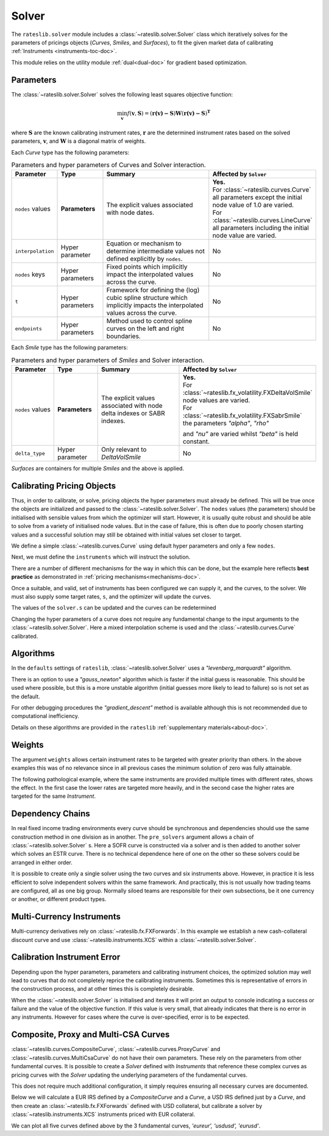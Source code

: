 .. _c-solver-doc:

.. ipython:: python
   :suppress:

   import warnings
   warnings.filterwarnings('always')
   from rateslib import *
   import matplotlib.pyplot as plt
   from datetime import datetime as dt
   import numpy as np

***********
Solver
***********

The ``rateslib.solver`` module includes a :class:`~rateslib.solver.Solver` class
which iteratively solves for the parameters of pricings objects (*Curves*, *Smiles*,
and *Surfaces*), to fit the given market data of
calibrating :ref:`Instruments <instruments-toc-doc>`.

This module relies on the utility module :ref:`dual<dual-doc>` for gradient based
optimization.

.. autosummary::
   rateslib.solver.Solver

Parameters
***********

The :class:`~rateslib.solver.Solver` solves the following least squares
objective function:

.. math::

   \min_\mathbf{v} f(\mathbf{v}, \mathbf{S}) = (\mathbf{r(v)-S})\mathbf{W}(\mathbf{r(v)-S})^\mathbf{T}

where :math:`\mathbf{S}` are the known calibrating instrument rates,
:math:`\mathbf{r}` are the determined instrument rates based on the solved parameters,
:math:`\mathbf{v}`, and :math:`\mathbf{W}` is a diagonal matrix of weights.

Each *Curve* type has the following parameters:

.. list-table:: Parameters and hyper parameters of Curves and Solver interaction.
   :widths: 15 15 35 35
   :header-rows: 1

   * - Parameter
     - Type
     - Summary
     - Affected by ``Solver``
   * - ``nodes`` values
     - **Parameters**
     - The explicit values associated with node dates.
     - | **Yes.**
       | For :class:`~rateslib.curves.Curve` all parameters except the initial node value of 1.0 are varied.
       | For :class:`~rateslib.curves.LineCurve` all parameters including the initial node value are varied.
   * - ``interpolation``
     - Hyper parameter
     - Equation or mechanism to determine intermediate values not defined explicitly
       by ``nodes``.
     - No
   * - ``nodes`` keys
     - Hyper parameters
     - Fixed points which implicitly impact the interpolated values across the curve.
     - No
   * - ``t``
     - Hyper parameters
     - Framework for defining the (log) cubic spline structure which implicitly impacts
       the interpolated values across the curve.
     - No
   * - ``endpoints``
     - Hyper parameters
     - Method used to control spline curves on the left and right boundaries.
     - No

Each *Smile* type has the following parameters:

.. list-table:: Parameters and hyper parameters of *Smiles* and Solver interaction.
   :widths: 15 15 35 35
   :header-rows: 1

   * - Parameter
     - Type
     - Summary
     - Affected by ``Solver``
   * - ``nodes`` values
     - **Parameters**
     - The explicit values associated with node delta indexes or SABR indexes.
     - | **Yes.**
       | For :class:`~rateslib.fx_volatility.FXDeltaVolSmile` node values are varied.
       | For :class:`~rateslib.fx_volatility.FXSabrSmile` the parameters *"alpha"*, *"rho"*
       and *"nu"* are varied whilst *"beta"* is held constant.
   * - ``delta_type``
     - Hyper parameter
     - Only relevant to *DeltaVolSmile*
     - No

*Surfaces* are containers for multiple *Smiles* and the above is applied.

Calibrating Pricing Objects
****************************

Thus, in order to calibrate, or solve, pricing objects the hyper parameters must already
be defined. This will be true once the objects are initialized and passed to the
:class:`~rateslib.solver.Solver`.
The ``nodes`` values (the parameters) should be initialised with sensible values
from which the optimizer will start. However, it is usually quite robust and should
be able to solve from a variety of initialised node values. But in the case of failure,
this is often due to poorly chosen starting values and a successful solution may still
be obtained with initial values set closer to target.

We define a simple :class:`~rateslib.curves.Curve` using default hyper parameters
and only a few ``nodes``.

.. ipython:: python

   ll_curve = Curve(
       nodes={
           dt(2022,1,1): 1.0,
           dt(2023,1,1): 0.99,
           dt(2024,1,1): 0.979,
           dt(2025,1,3): 0.967
       },
       id="curve",
   )

Next, we must define the ``instruments`` which will instruct the solution.

.. ipython:: python

   instruments = [
       IRS(dt(2022, 1, 1), "1Y", "A", curves="curve"),
       IRS(dt(2022, 1, 1), "2Y", "A", curves="curve"),
       IRS(dt(2022, 1, 1), "3Y", "A", curves="curve"),
   ]

There are a number of different mechanisms for the way in which this can be done,
but the example here reflects **best practice** as demonstrated in
:ref:`pricing mechanisms<mechanisms-doc>`.

Once a suitable, and valid, set of instruments has been configured we can supply it,
and the curves, to the solver. We must also supply some target rates, ``s``, and
the optimizer will update the curves.

.. ipython:: python

   solver = Solver(
       curves = [ll_curve],
       instruments = instruments,
       s = [1.0, 1.6, 2.0],
   )
   ll_curve.plot("1D")

.. plot::

   from rateslib import *
   import matplotlib.pyplot as plt
   from datetime import datetime as dt
   import numpy as np
   ll_curve = Curve(
       nodes={dt(2022,1,1): 1.0, dt(2023,1,1): 0.99, dt(2024,1,1): 0.965, dt(2025,1,1): 0.93},
       interpolation="log_linear",
       id="curve"
   )
   instruments = [
       IRS(dt(2022, 1, 1), "1Y", "A", curves="curve"),
       IRS(dt(2022, 1, 1), "2Y", "A", curves="curve"),
       IRS(dt(2022, 1, 1), "3Y", "A", curves="curve"),
   ]
   s = np.array([1.0, 1.6, 2.0])
   solver = Solver(
       curves = [ll_curve],
       instruments = instruments,
       s = s,
   )
   fig, ax, line = ll_curve.plot("1D")
   plt.show()

The values of the ``solver.s`` can be updated and the curves can be redetermined

.. ipython:: python

   print(instruments[1].rate(ll_curve).real)
   solver.s[1] = 1.5
   solver.iterate()
   print(instruments[1].rate(ll_curve).real)

Changing the hyper parameters of a curve does not require any fundamental
change to the input arguments to the :class:`~rateslib.solver.Solver`.
Here a mixed interpolation scheme is used and the :class:`~rateslib.curves.Curve`
calibrated.

.. ipython:: python

   mixed_curve = Curve(
       nodes={
           dt(2022,1,1): 1.0,
           dt(2023,1,1): 0.99,
           dt(2024,1,1): 0.965,
           dt(2025,1,3): 0.93,
       },
       interpolation="log_linear",
       t = [dt(2023,1,1), dt(2023,1,1), dt(2023,1,1), dt(2023,1,1), dt(2024,1,1), dt(2025,1,3), dt(2025,1,3), dt(2025,1,3), dt(2025,1,3)],
       id="curve",
   )
   solver = Solver(
       curves = [mixed_curve],
       instruments = instruments,
       s = [1.0, 1.5, 2.0],
   )
   ll_curve.plot("1D", comparators=[mixed_curve], labels=["log-linear", "mixed"])

.. plot::

   from rateslib import *
   import matplotlib.pyplot as plt
   from datetime import datetime as dt
   import numpy as np
   ll_curve = Curve(
       nodes={dt(2022,1,1): 1.0, dt(2023,1,1): 0.99, dt(2024,1,1): 0.965, dt(2025,1,3): 0.93},
       interpolation="log_linear",
       id="curve",
   )
   instruments = [
       IRS(dt(2022, 1, 1), "1Y", "A", curves="curve"),
       IRS(dt(2022, 1, 1), "2Y", "A", curves="curve"),
       IRS(dt(2022, 1, 1), "3Y", "A", curves="curve"),
   ]
   s = np.array([1.0, 1.5, 2.0])
   solver = Solver(
       curves = [ll_curve],
       instruments = instruments,
       s = s,
   )
   spline_curve = Curve(
       nodes={
           dt(2022,1,1): 1.0,
           dt(2023,1,1): 0.99,
           dt(2024,1,1): 0.965,
           dt(2025,1,3): 0.93,
       },
       t = [dt(2023,1,1), dt(2023,1,1), dt(2023,1,1), dt(2023,1,1), dt(2024,1,1), dt(2025,1,3), dt(2025,1,3), dt(2025,1,3), dt(2025,1,3)],
       id="curve",
   )
   solver = Solver(
       curves = [spline_curve],
       instruments = instruments,
       s = s,
   )
   fig, ax, lines = ll_curve.plot("1D", comparators=[spline_curve], labels=["log-linear", "mixed"])
   plt.show()

Algorithms
***********

In the ``defaults`` settings of ``rateslib``, :class:`~rateslib.solver.Solver` uses
a *"levenberg_marquardt"* algorithm.

There is an option to use a *"gauss_newton*" algorithm which is faster if the
initial guess is reasonable. This should be used where possible, but this is a more
unstable algorithm (initial guesses more likely to lead to failure) so is not set as the default.

For other debugging procedures the *"gradient_descent"* method is available although
this is not recommended due to computational inefficiency.

Details on these algorithms are provided in the ``rateslib``
:ref:`supplementary materials<about-doc>`.

Weights
********

The argument ``weights`` allows certain instrument rates to be targeted with
greater priority than others. In the above examples this was of no relevance since
in all previous cases the minimum solution of zero was fully attainable.

The following pathological example, where the same instruments are
provided multiple times with different rates, shows the effect. In the first case the
lower rates are targeted more heavily, and in the second case the higher rates are targeted
for the same *Instrument*.

.. ipython:: python

   instruments = [
       IRS(dt(2022, 1, 1), "1Y", "A", curves="curve"),
       IRS(dt(2022, 1, 1), "2Y", "A", curves="curve"),
       IRS(dt(2022, 1, 1), "3Y", "A", curves="curve"),
       IRS(dt(2022, 1, 1), "1Y", "A", curves="curve"),
       IRS(dt(2022, 1, 1), "2Y", "A", curves="curve"),
       IRS(dt(2022, 1, 1), "3Y", "A", curves="curve"),
   ]
   solver = Solver(
       curves = [mixed_curve],
       instruments = instruments,
       s = [1.0, 1.1, 1.2, 5.0, 5.1, 5.2],
       weights = [1, 1, 1, 1e-4, 1e-4, 1e-4],
   )
   for instrument in instruments:
       print(float(instrument.rate(solver=solver)))

   solver = Solver(
       curves = [mixed_curve],
       instruments = instruments,
       s = [1.0, 1.1, 1.2, 5.0, 5.1, 5.2],
       weights = [1e-4, 1e-4, 1e-4, 1, 1, 1],
   )
   for instrument in instruments:
       print(float(instrument.rate(solver=solver)))

Dependency Chains
******************

In real fixed income trading environments every curve should be synchronous and
dependencies should use the same construction method in one division as in another.
The ``pre_solvers`` argument allows a chain of :class:`~rateslib.solver.Solver` s.
Here a SOFR curve is constructed via a solver and is then added to another solver
which solves an ESTR curve. There is no technical dependence here of one on the
other so these solvers could be arranged in either order.

.. ipython:: python

   sofr_curve = Curve(
       nodes={
           dt(2022, 1, 1): 1.0,
           dt(2023, 1, 1): 1.0,
           dt(2024, 1, 1): 1.0,
           dt(2025, 1, 1): 1.0,
       },
       id="sofr",
   )
   sofr_instruments = [
       IRS(dt(2022, 1, 1), "1Y", "A", currency="usd", curves="sofr"),
       IRS(dt(2022, 1, 1), "2Y", "A", currency="usd", curves="sofr"),
       IRS(dt(2022, 1, 1), "3Y", "A", currency="usd", curves="sofr"),
   ]
   sofr_solver = Solver(
       curves = [sofr_curve],
       instruments = sofr_instruments,
       s = [2.5, 3.0, 3.5],
   )
   estr_curve = Curve(
       nodes={
           dt(2022, 1, 1): 1.0,
           dt(2023, 1, 1): 1.0,
           dt(2024, 1, 1): 1.0,
           dt(2025, 1, 1): 1.0,
       },
       id="estr",
   )
   estr_instruments = [
       IRS(dt(2022, 1, 1), "1Y", "A", currency="eur", curves="estr"),
       IRS(dt(2022, 1, 1), "2Y", "A", currency="eur", curves="estr"),
       IRS(dt(2022, 1, 1), "3Y", "A", currency="eur", curves="estr"),
   ]
   estr_solver = Solver(
       curves = [estr_curve],
       instruments = estr_instruments,
       s = [1.25, 1.5, 1.75],
       pre_solvers=[sofr_solver]
   )

It is possible to create only a single solver using the two curves and six instruments
above. However, in practice it is less efficient to solve independent solvers
within the same framework. And practically, this is not usually how trading teams are
configured, all as one big group. Normally siloed teams are responsible for their
own subsections, be it one currency or another, or different product types.

Multi-Currency Instruments
***************************

Multi-currency derivatives rely on :class:`~rateslib.fx.FXForwards`. In this
example we establish a new cash-collateral discount curve and use
:class:`~rateslib.instruments.XCS` within a :class:`~rateslib.solver.Solver`.

.. ipython:: python

   eurusd = Curve(
       nodes={
           dt(2022, 1, 1): 1.0,
           dt(2023, 1, 1): 1.0,
           dt(2024, 1, 1): 1.0,
           dt(2025, 1, 1): 1.0,
       },
       id="eurusd",
   )
   fxr = FXRates({"eurusd": 1.10}, settlement=dt(2022, 1, 3))
   fxf = FXForwards(
       fx_rates=fxr,
       fx_curves={
           "eureur": estr_curve,
           "eurusd": eurusd,
           "usdusd": sofr_curve,
       }
   )
   kwargs={
       "currency": "eur",
       "leg2_currency": "usd",
       "curves": ["estr", "eurusd", "sofr", "sofr"],
   }
   xcs_instruments = [
       XCS(dt(2022, 1, 1), "1Y", "A", **kwargs),
       XCS(dt(2022, 1, 1), "2Y", "A", **kwargs),
       XCS(dt(2022, 1, 1), "3Y", "A", **kwargs),
   ]
   xcs_solver = Solver(
       curves = [eurusd],
       instruments = xcs_instruments,
       s = [-10, -15, -20],
       fx=fxf,
       pre_solvers=[estr_solver],
   )
   estr_curve.plot("1d", comparators=[eurusd], labels=["Eur:eur", "Eur:usd"])

.. plot::

   from rateslib import *
   import matplotlib.pyplot as plt
   from datetime import datetime as dt
   import numpy as np
   sofr_curve = Curve(
       nodes={
           dt(2022, 1, 1): 1.0,
           dt(2023, 1, 1): 1.0,
           dt(2024, 1, 1): 1.0,
           dt(2025, 1, 1): 1.0,
       },
       id="sofr",
   )
   sofr_instruments = [
       IRS(dt(2022, 1, 1), "1Y", "A", currency="usd", curves="sofr"),
       IRS(dt(2022, 1, 1), "2Y", "A", currency="usd", curves="sofr"),
       IRS(dt(2022, 1, 1), "3Y", "A", currency="usd", curves="sofr"),
   ]
   sofr_solver = Solver(
       curves = [sofr_curve],
       instruments = sofr_instruments,
       s = [2.5, 3.0, 3.5],
   )
   estr_curve = Curve(
       nodes={
           dt(2022, 1, 1): 1.0,
           dt(2023, 1, 1): 1.0,
           dt(2024, 1, 1): 1.0,
           dt(2025, 1, 1): 1.0,
       },
       id="estr",
   )
   estr_instruments = [
       IRS(dt(2022, 1, 1), "1Y", "A", currency="eur", curves="estr"),
       IRS(dt(2022, 1, 1), "2Y", "A", currency="eur", curves="estr"),
       IRS(dt(2022, 1, 1), "3Y", "A", currency="eur", curves="estr"),
   ]
   estr_solver = Solver(
       curves = [estr_curve],
       instruments = estr_instruments,
       s = [1.25, 1.5, 1.75],
       pre_solvers=[sofr_solver]
   )
   eurusd = Curve(
       nodes={
           dt(2022, 1, 1): 1.0,
           dt(2023, 1, 1): 1.0,
           dt(2024, 1, 1): 1.0,
           dt(2025, 1, 1): 1.0,
       },
       id="eurusd",
   )
   fxr = FXRates({"eurusd": 1.10}, settlement=dt(2022, 1, 3))
   fxf = FXForwards(
       fx_rates=fxr,
       fx_curves={
           "eureur": estr_curve,
           "eurusd": eurusd,
           "usdusd": sofr_curve,
       }
   )
   kwargs={
       "currency": "eur",
       "leg2_currency": "usd",
       "curves": ["estr", "eurusd", "sofr", "sofr"],
   }
   xcs_instruments = [
       XCS(dt(2022, 1, 1), "1Y", "A", **kwargs),
       XCS(dt(2022, 1, 1), "2Y", "A", **kwargs),
       XCS(dt(2022, 1, 1), "3Y", "A", **kwargs),
   ]
   xcs_solver = Solver(
       curves = [eurusd],
       instruments = xcs_instruments,
       s = [-10, -15, -20],
       fx=fxf,
       pre_solvers=[estr_solver],
   )
   fig, ax, lines = estr_curve.plot("1D", comparators=[eurusd], labels=["Eur:eur", "Eur:usd"])
   plt.show()
   plt.close()


Calibration Instrument Error
*****************************

Depending upon the hyper parameters, parameters and calibrating instrument choices,
the optimized solution may well lead to curves that do not completely reprice the
calibrating instruments. Sometimes this is representative of errors in the construction
process, and at other times this is completely desirable.

When the :class:`~rateslib.solver.Solver` is initialised and iterates it will print
an output to console indicating a success or failure and the value of the
objective function. If this value is very small, that already indicates that there is
no error in any instruments. However for cases where the curve is over-specified, error
is to be expected.

.. ipython:: python

   solver_with_error = Solver(
       curves=[
           Curve(
               nodes={dt(2022, 1, 1): 1.0, dt(2022, 7, 1): 1.0, dt(2023, 1, 1): 1.0},
               id="curve1"
           )
       ],
       instruments=[
           IRS(dt(2022, 1, 1), "1M", "A", curves="curve1"),
           IRS(dt(2022, 1, 1), "2M", "A", curves="curve1"),
           IRS(dt(2022, 1, 1), "3M", "A", curves="curve1"),
           IRS(dt(2022, 1, 1), "4M", "A", curves="curve1"),
           IRS(dt(2022, 1, 1), "8M", "A", curves="curve1"),
           IRS(dt(2022, 1, 1), "12M", "A", curves="curve1"),
       ],
       s=[2.0, 2.2, 2.3, 2.4, 2.45, 2.55],
       instrument_labels=["1m", "2m", "3m", "4m", "8m", "12m"],
   )
   solver_with_error.error


Composite, Proxy and Multi-CSA Curves
****************************************

:class:`~rateslib.curves.CompositeCurve`, :class:`~rateslib.curves.ProxyCurve` and
:class:`~rateslib.curves.MultiCsaCurve` do not
have their own parameters. These rely on the parameters from other fundamental curves.
It is possible to create a *Solver* defined with *Instruments* that reference these
complex curves as pricing curves with the *Solver* updating the underlying
parameters of the fundamental curves.

This does not require much additional configuration, it simply requires ensuring
all necessary curves are documented.

Below we will calculate a EUR IRS defined by a *CompositeCurve* and a *Curve*,
a USD IRS defined just by a *Curve*, and then create an :class:`~rateslib.fx.FXForwards`
defined with USD collateral, but calibrate a solver by
:class:`~rateslib.instruments.XCS` instruments priced with EUR collateral.

.. ipython:: python

   eureur = Curve({dt(2022, 1, 1): 1.0, dt(2023, 1, 1): 1.0}, id="eureur")
   eurspd = Curve({dt(2022, 1, 1): 1.0, dt(2023, 1, 1): 0.999}, id="eurspd")
   eur3m = CompositeCurve([eureur, eurspd], id="eur3m")
   usdusd = Curve({dt(2022, 1, 1): 1.0, dt(2023, 1, 1): 1.0}, id="usdusd")
   eurusd = Curve({dt(2022, 1, 1): 1.0, dt(2023, 1, 1): 1.0}, id="eurusd")
   fxr = FXRates({"eurusd": 1.1}, settlement=dt(2022, 1, 3))
   fxf = FXForwards(
       fx_rates=fxr,
       fx_curves={
           "eureur": eureur,
           "usdusd": usdusd,
           "eurusd": eurusd,
       }
   )
   usdeur = fxf.curve("usd", "eur", id="usdeur")
   instruments = [
       IRS(dt(2022, 1, 1), "1Y", "A", currency="eur", curves=["eur3m", "eureur"]),
       IRS(dt(2022, 1, 1), "1Y", "A", currency="usd", curves="usdusd"),
       XCS(dt(2022, 1, 1), "1Y", "A", currency="eur", leg2_currency="usd", curves=["eureur", "eureur", "usdusd", "usdeur"]),
   ]
   solver = Solver(curves=[eureur, eur3m, usdusd, eurusd, usdeur], instruments=instruments, s=[2.0, 2.7, -15], fx=fxf)

We can plot all five curves defined above by the 3 fundamental curves,
*'eureur', 'usdusd', 'eurusd'*.

.. ipython:: python

   eureur.plot("1d", comparators=[eur3m, eurusd], labels=["eureur", "eur3m", "eurusd"])
   usdusd.plot("1d", comparators=[usdeur], labels=["usdusd", "usdeur"])

.. plot::

   from rateslib import *
   import matplotlib.pyplot as plt
   from datetime import datetime as dt
   import numpy as np
   eureur = Curve({dt(2022, 1, 1): 1.0, dt(2023, 1, 1): 1.0}, id="eureur")
   eurspd = Curve({dt(2022, 1, 1): 1.0, dt(2023, 1, 1): 0.999}, id="eurspd")
   eur3m = CompositeCurve([eureur, eurspd], id="eur3m")
   usdusd = Curve({dt(2022, 1, 1): 1.0, dt(2023, 1, 1): 1.0}, id="usdusd")
   eurusd = Curve({dt(2022, 1, 1): 1.0, dt(2023, 1, 1): 1.0}, id="eurusd")
   fxr = FXRates({"eurusd": 1.1}, settlement=dt(2022, 1, 3))
   fxf = FXForwards(
       fx_rates=fxr,
       fx_curves={
           "eureur": eureur,
           "usdusd": usdusd,
           "eurusd": eurusd,
       }
   )
   usdeur = fxf.curve("usd", "eur", id="usdeur")
   instruments = [
       IRS(dt(2022, 1, 1), "1Y", "A", currency="eur", curves=["eur3m", "eureur"]),
       IRS(dt(2022, 1, 1), "1Y", "A", currency="usd", curves="usdusd"),
       XCS(dt(2022, 1, 1), "1Y", "A", currency="eur", leg2_currency="usd", curves=["eureur", "eureur", "usdusd", "usdeur"]),
   ]
   solver = Solver(curves=[eureur, eur3m, usdusd, eurusd, usdeur], instruments=instruments, s=[2.0, 2.7, -15], fx=fxf)
   fig, ax, lines = eureur.plot("1d", comparators=[eur3m, eurusd], labels=["eureur", "eur3m", "eurusd"])
   plt.show()
   plt.close()

.. plot::

   from rateslib import *
   import matplotlib.pyplot as plt
   from datetime import datetime as dt
   import numpy as np
   eureur = Curve({dt(2022, 1, 1): 1.0, dt(2023, 1, 1): 1.0}, id="eureur")
   eurspd = Curve({dt(2022, 1, 1): 1.0, dt(2023, 1, 1): 0.999}, id="eurspd")
   eur3m = CompositeCurve([eureur, eurspd], id="eur3m")
   usdusd = Curve({dt(2022, 1, 1): 1.0, dt(2023, 1, 1): 1.0}, id="usdusd")
   eurusd = Curve({dt(2022, 1, 1): 1.0, dt(2023, 1, 1): 1.0}, id="eurusd")
   fxr = FXRates({"eurusd": 1.1}, settlement=dt(2022, 1, 3))
   fxf = FXForwards(
       fx_rates=fxr,
       fx_curves={
           "eureur": eureur,
           "usdusd": usdusd,
           "eurusd": eurusd,
       }
   )
   usdeur = fxf.curve("usd", "eur", id="usdeur")
   instruments = [
       IRS(dt(2022, 1, 1), "1Y", "A", currency="eur", curves=["eur3m", "eureur"]),
       IRS(dt(2022, 1, 1), "1Y", "A", currency="usd", curves="usdusd"),
       XCS(dt(2022, 1, 1), "1Y", "A", currency="eur", leg2_currency="usd", curves=["eureur", "eureur", "usdusd", "usdeur"]),
   ]
   solver = Solver(curves=[eureur, eur3m, usdusd, eurusd, usdeur], instruments=instruments, s=[2.0, 2.7, -15], fx=fxf)
   fig, ax, lines = usdusd.plot("1d", comparators=[usdeur], labels=["usdusd", "usdeur"])
   plt.show()
   plt.close()